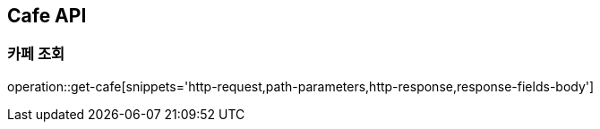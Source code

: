 [[Cafe-API]]
== Cafe API

[[Get-Cafe]]
=== 카페 조회
operation::get-cafe[snippets='http-request,path-parameters,http-response,response-fields-body']

